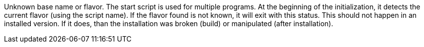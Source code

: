 Unknown base name or flavor.
The start script is used for multiple programs.
At the beginning of the initialization, it detects the current flavor (using the script name).
If the flavor found is not known, it will exit with this status.
This should not happen in an installed version.
If it does, than the installation was broken (build) or manipulated (after installation).